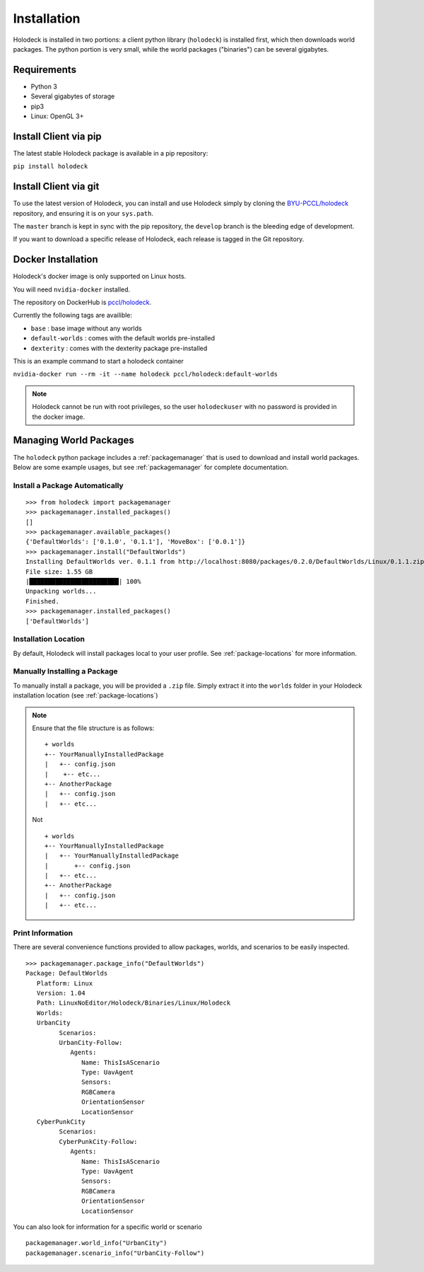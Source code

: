 .. _installation:

============
Installation
============

Holodeck is installed in two portions: a client python library (``holodeck``) is
installed first, which then downloads world packages. The python portion is very
small, while the world packages ("binaries") can be several gigabytes.

Requirements
============

- Python 3
- Several gigabytes of storage
- pip3
- Linux: OpenGL 3+

Install Client via pip
======================

The latest stable Holodeck package is available in a pip repository:

``pip install holodeck``

Install Client via git
=======================

To use the latest version of Holodeck, you can install and use Holodeck simply
by cloning the `BYU-PCCL/holodeck`_ repository, and ensuring it is on your
``sys.path``.

.. _`BYU-PCCL/holodeck`: https://github.com/BYU-PCCL/holodeck

The ``master`` branch is kept in sync with the pip repository, the ``develop``
branch is the bleeding edge of development.

If you want to download a specific release of Holodeck, each release is tagged
in the Git repository.

Docker Installation
===================

Holodeck's docker image is only supported on Linux hosts.

You will need ``nvidia-docker`` installed.

The repository on DockerHub is `pccl/holodeck`_.

Currently the following tags are availible:

- ``base`` : base image without any worlds
- ``default-worlds`` : comes with the default worlds pre-installed
- ``dexterity`` : comes with the dexterity package pre-installed

.. _`pccl/holodeck`: https://hub.docker.com/r/pccl/holodeck

This is an example command to start a holodeck container

``nvidia-docker run --rm -it --name holodeck pccl/holodeck:default-worlds``

.. note::
   Holodeck cannot be run with root privileges, so the user ``holodeckuser`` with
   no password is provided in the docker image.

Managing World Packages
=======================

The ``holodeck`` python package includes a :ref:`packagemanager` that is used
to download and install world packages. Below are some example usages, but see
:ref:`packagemanager` for complete documentation.

Install a Package Automatically
-------------------------------
::

   >>> from holodeck import packagemanager
   >>> packagemanager.installed_packages()
   []
   >>> packagemanager.available_packages()
   {'DefaultWorlds': ['0.1.0', '0.1.1'], 'MoveBox': ['0.0.1']}
   >>> packagemanager.install("DefaultWorlds")
   Installing DefaultWorlds ver. 0.1.1 from http://localhost:8080/packages/0.2.0/DefaultWorlds/Linux/0.1.1.zip
   File size: 1.55 GB
   |████████████████████████| 100%
   Unpacking worlds...
   Finished.
   >>> packagemanager.installed_packages()
   ['DefaultWorlds']

Installation Location
---------------------

By default, Holodeck will install packages local to your user profile. See 
:ref:`package-locations` for more information.

Manually Installing a Package
-----------------------------

To manually install a package, you will be provided a ``.zip`` file.
Simply extract it into the ``worlds`` folder in your
Holodeck installation location (see :ref:`package-locations`)

.. note::

   Ensure that the file structure is as follows:

   ::

      + worlds
      +-- YourManuallyInstalledPackage
      |   +-- config.json
      |    +-- etc...
      +-- AnotherPackage
      |   +-- config.json
      |   +-- etc...

   Not

   ::

      + worlds
      +-- YourManuallyInstalledPackage
      |   +-- YourManuallyInstalledPackage
      |       +-- config.json
      |   +-- etc...
      +-- AnotherPackage
      |   +-- config.json
      |   +-- etc...

Print Information
-----------------

There are several convenience functions provided to allow packages, worlds,
and scenarios to be easily inspected.

::

   >>> packagemanager.package_info("DefaultWorlds")
   Package: DefaultWorlds
      Platform: Linux
      Version: 1.04
      Path: LinuxNoEditor/Holodeck/Binaries/Linux/Holodeck
      Worlds:
      UrbanCity
            Scenarios:
            UrbanCity-Follow:
               Agents:
                  Name: ThisIsAScenario
                  Type: UavAgent
                  Sensors:
                  RGBCamera
                  OrientationSensor
                  LocationSensor
      CyberPunkCity
            Scenarios:
            CyberPunkCity-Follow:
               Agents:
                  Name: ThisIsAScenario
                  Type: UavAgent
                  Sensors:
                  RGBCamera
                  OrientationSensor
                  LocationSensor


You can also look for information for a specific world or scenario

::

   packagemanager.world_info("UrbanCity")
   packagemanager.scenario_info("UrbanCity-Follow")
